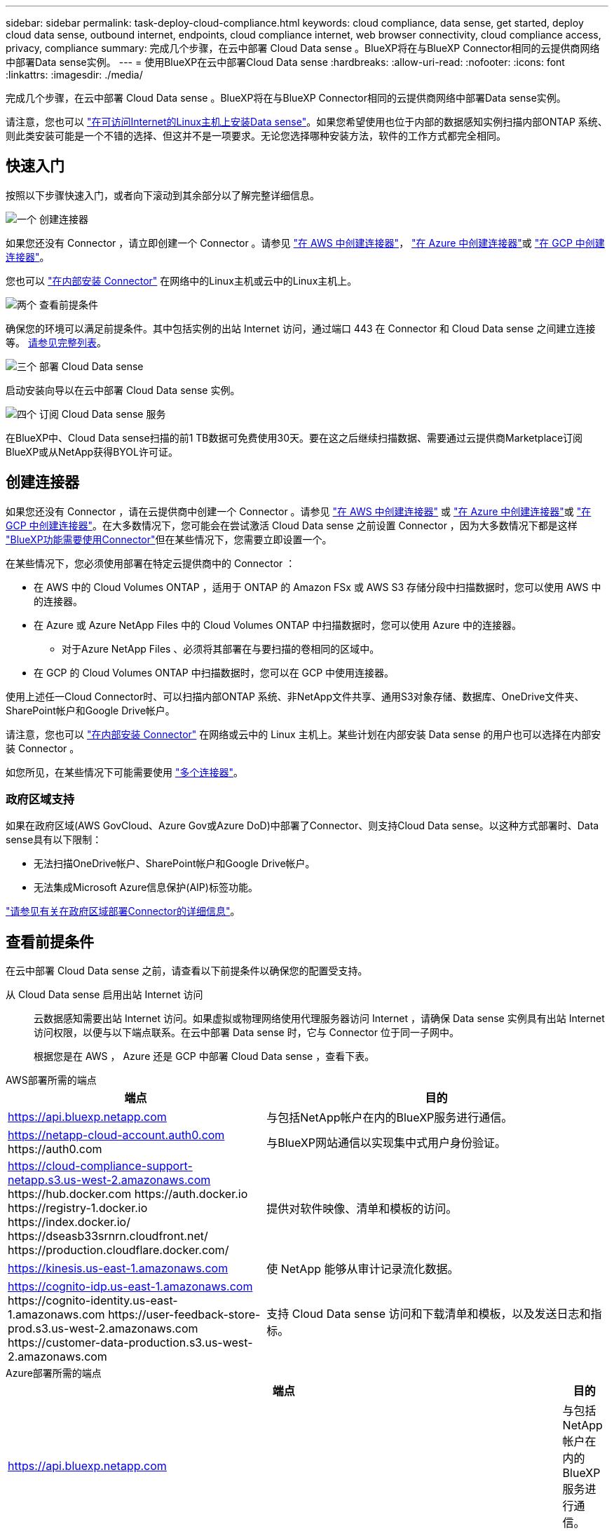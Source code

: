 ---
sidebar: sidebar 
permalink: task-deploy-cloud-compliance.html 
keywords: cloud compliance, data sense, get started, deploy cloud data sense, outbound internet, endpoints, cloud compliance internet, web browser connectivity, cloud compliance access, privacy, compliance 
summary: 完成几个步骤，在云中部署 Cloud Data sense 。BlueXP将在与BlueXP Connector相同的云提供商网络中部署Data sense实例。 
---
= 使用BlueXP在云中部署Cloud Data sense
:hardbreaks:
:allow-uri-read: 
:nofooter: 
:icons: font
:linkattrs: 
:imagesdir: ./media/


[role="lead"]
完成几个步骤，在云中部署 Cloud Data sense 。BlueXP将在与BlueXP Connector相同的云提供商网络中部署Data sense实例。

请注意，您也可以 link:task-deploy-compliance-onprem.html["在可访问Internet的Linux主机上安装Data sense"]。如果您希望使用也位于内部的数据感知实例扫描内部ONTAP 系统、则此类安装可能是一个不错的选择、但这并不是一项要求。无论您选择哪种安装方法，软件的工作方式都完全相同。



== 快速入门

按照以下步骤快速入门，或者向下滚动到其余部分以了解完整详细信息。

.image:https://raw.githubusercontent.com/NetAppDocs/common/main/media/number-1.png["一个"] 创建连接器
[role="quick-margin-para"]
如果您还没有 Connector ，请立即创建一个 Connector 。请参见 https://docs.netapp.com/us-en/cloud-manager-setup-admin/task-quick-start-connector-aws.html["在 AWS 中创建连接器"^]， https://docs.netapp.com/us-en/cloud-manager-setup-admin/task-quick-start-connector-azure.html["在 Azure 中创建连接器"^]或 https://docs.netapp.com/us-en/cloud-manager-setup-admin/task-quick-start-connector-google.html["在 GCP 中创建连接器"^]。

[role="quick-margin-para"]
您也可以 https://docs.netapp.com/us-en/cloud-manager-setup-admin/task-quick-start-connector-on-prem.html["在内部安装 Connector"^] 在网络中的Linux主机或云中的Linux主机上。

.image:https://raw.githubusercontent.com/NetAppDocs/common/main/media/number-2.png["两个"] 查看前提条件
[role="quick-margin-para"]
确保您的环境可以满足前提条件。其中包括实例的出站 Internet 访问，通过端口 443 在 Connector 和 Cloud Data sense 之间建立连接等。 <<查看前提条件,请参见完整列表>>。

.image:https://raw.githubusercontent.com/NetAppDocs/common/main/media/number-3.png["三个"] 部署 Cloud Data sense
[role="quick-margin-para"]
启动安装向导以在云中部署 Cloud Data sense 实例。

.image:https://raw.githubusercontent.com/NetAppDocs/common/main/media/number-4.png["四个"] 订阅 Cloud Data sense 服务
[role="quick-margin-para"]
在BlueXP中、Cloud Data sense扫描的前1 TB数据可免费使用30天。要在这之后继续扫描数据、需要通过云提供商Marketplace订阅BlueXP或从NetApp获得BYOL许可证。



== 创建连接器

如果您还没有 Connector ，请在云提供商中创建一个 Connector 。请参见 https://docs.netapp.com/us-en/cloud-manager-setup-admin/task-quick-start-connector-aws.html["在 AWS 中创建连接器"^] 或 https://docs.netapp.com/us-en/cloud-manager-setup-admin/task-quick-start-connector-azure.html["在 Azure 中创建连接器"^]或 https://docs.netapp.com/us-en/cloud-manager-setup-admin/task-quick-start-connector-google.html["在 GCP 中创建连接器"^]。在大多数情况下，您可能会在尝试激活 Cloud Data sense 之前设置 Connector ，因为大多数情况下都是这样 https://docs.netapp.com/us-en/cloud-manager-setup-admin/concept-connectors.html#when-a-connector-is-required["BlueXP功能需要使用Connector"]但在某些情况下，您需要立即设置一个。

在某些情况下，您必须使用部署在特定云提供商中的 Connector ：

* 在 AWS 中的 Cloud Volumes ONTAP ，适用于 ONTAP 的 Amazon FSx 或 AWS S3 存储分段中扫描数据时，您可以使用 AWS 中的连接器。
* 在 Azure 或 Azure NetApp Files 中的 Cloud Volumes ONTAP 中扫描数据时，您可以使用 Azure 中的连接器。
+
** 对于Azure NetApp Files 、必须将其部署在与要扫描的卷相同的区域中。


* 在 GCP 的 Cloud Volumes ONTAP 中扫描数据时，您可以在 GCP 中使用连接器。


使用上述任一Cloud Connector时、可以扫描内部ONTAP 系统、非NetApp文件共享、通用S3对象存储、数据库、OneDrive文件夹、SharePoint帐户和Google Drive帐户。

请注意，您也可以 https://docs.netapp.com/us-en/cloud-manager-setup-admin/task-quick-start-connector-on-prem.html["在内部安装 Connector"^] 在网络或云中的 Linux 主机上。某些计划在内部安装 Data sense 的用户也可以选择在内部安装 Connector 。

如您所见，在某些情况下可能需要使用 https://docs.netapp.com/us-en/cloud-manager-setup-admin/concept-connectors.html#multiple-connectors["多个连接器"]。



=== 政府区域支持

如果在政府区域(AWS GovCloud、Azure Gov或Azure DoD)中部署了Connector、则支持Cloud Data sense。以这种方式部署时、Data sense具有以下限制：

* 无法扫描OneDrive帐户、SharePoint帐户和Google Drive帐户。
* 无法集成Microsoft Azure信息保护(AIP)标签功能。


https://docs.netapp.com/us-en/cloud-manager-setup-admin/task-install-restricted-mode.html["请参见有关在政府区域部署Connector的详细信息"^]。



== 查看前提条件

在云中部署 Cloud Data sense 之前，请查看以下前提条件以确保您的配置受支持。

从 Cloud Data sense 启用出站 Internet 访问:: 云数据感知需要出站 Internet 访问。如果虚拟或物理网络使用代理服务器访问 Internet ，请确保 Data sense 实例具有出站 Internet 访问权限，以便与以下端点联系。在云中部署 Data sense 时，它与 Connector 位于同一子网中。
+
--
根据您是在 AWS ， Azure 还是 GCP 中部署 Cloud Data sense ，查看下表。

--


[role="tabbed-block"]
====
.AWS部署所需的端点
--
[cols="43,57"]
|===
| 端点 | 目的 


| https://api.bluexp.netapp.com | 与包括NetApp帐户在内的BlueXP服务进行通信。 


| https://netapp-cloud-account.auth0.com \https://auth0.com | 与BlueXP网站通信以实现集中式用户身份验证。 


| https://cloud-compliance-support-netapp.s3.us-west-2.amazonaws.com \https://hub.docker.com \https://auth.docker.io \https://registry-1.docker.io \https://index.docker.io/ \https://dseasb33srnrn.cloudfront.net/ \https://production.cloudflare.docker.com/ | 提供对软件映像、清单和模板的访问。 


| https://kinesis.us-east-1.amazonaws.com | 使 NetApp 能够从审计记录流化数据。 


| https://cognito-idp.us-east-1.amazonaws.com \https://cognito-identity.us-east-1.amazonaws.com \https://user-feedback-store-prod.s3.us-west-2.amazonaws.com \https://customer-data-production.s3.us-west-2.amazonaws.com | 支持 Cloud Data sense 访问和下载清单和模板，以及发送日志和指标。 
|===
--
.Azure部署所需的端点
--
[cols="43,57"]
|===
| 端点 | 目的 


| https://api.bluexp.netapp.com | 与包括NetApp帐户在内的BlueXP服务进行通信。 


| https://netapp-cloud-account.auth0.com \https://auth0.com | 与BlueXP网站通信以实现集中式用户身份验证。 


| https://support.compliance.api.bluexp.netapp.com/\https://hub.docker.com \https://auth.docker.io \https://registry-1.docker.io \https://index.docker.io/\https://dseasb33srnrn.cloudfront.net/\https://production.cloudflare.docker.com/ | 可用于访问软件映像，清单，模板以及发送日志和指标。 


| https://support.compliance.api.bluexp.netapp.com/ | 使 NetApp 能够从审计记录流化数据。 
|===
--
.GCP部署所需的端点
--
[cols="43,57"]
|===
| 端点 | 目的 


| https://api.bluexp.netapp.com | 与包括NetApp帐户在内的BlueXP服务进行通信。 


| https://netapp-cloud-account.auth0.com \https://auth0.com | 与BlueXP网站通信以实现集中式用户身份验证。 


| https://support.compliance.api.bluexp.netapp.com/\https://hub.docker.com \https://auth.docker.io \https://registry-1.docker.io \https://index.docker.io/\https://dseasb33srnrn.cloudfront.net/\https://production.cloudflare.docker.com/ | 可用于访问软件映像，清单，模板以及发送日志和指标。 


| https://support.compliance.api.bluexp.netapp.com/ | 使 NetApp 能够从审计记录流化数据。 
|===
--
====
确保BlueXP具有所需权限:: 确保BlueXP有权为云数据感知实例部署资源并创建安全组。您可以在中找到最新的BlueXP权限 https://docs.netapp.com/us-en/cloud-manager-setup-admin/reference-permissions.html["NetApp 提供的策略"^]。
确保BlueXP Connector可以访问Cloud Data sense:: 确保 Connector 与 Cloud Data sense 实例之间的连接。Connector 的安全组必须允许通过端口 443 与 Data sense 实例之间的入站和出站流量。通过此连接，可以部署 Data sense 实例，并可在合规性和监管选项卡中查看信息。AWS 和 Azure 中的政府区域支持云数据感知。
+
--
AWS和AWS GovCloud部署需要其他入站和出站安全组规则。请参见 https://docs.netapp.com/us-en/cloud-manager-setup-admin/reference-ports-aws.html["AWS 中连接器的规则"^] 了解详细信息。

Azure和Azure政府部署还需要其他入站和出站安全组规则。请参见 https://docs.netapp.com/us-en/cloud-manager-setup-admin/reference-ports-azure.html["Azure 中连接器的规则"^] 了解详细信息。

--
确保您可以保持 Cloud Data sense 正常运行:: 云数据感知实例需要保持运行状态才能持续扫描数据。
确保 Web 浏览器连接到 Cloud Data sense:: 启用Cloud Data sense后、请确保用户从连接到Data sense实例的主机访问BlueXP界面。
+
--
数据感知实例使用专用 IP 地址来确保索引数据无法通过 Internet 访问。因此、用于访问BlueXP的Web浏览器必须连接到该专用IP地址。此连接可以来自与云提供商的直接连接（例如 VPN ），也可以来自与 Data sense 实例位于同一网络中的主机。

--
检查 vCPU 限制:: 确保云提供商的vCPU限制允许部署具有所需核心数的实例。您需要验证运行BlueXP的区域中相关实例系列的vCPU限制。 link:concept-cloud-compliance.html#the-cloud-data-sense-instance["请参见所需的实例类型"]。
+
--
有关 vCPU 限制的详细信息，请参见以下链接：

* https://docs.aws.amazon.com/AWSEC2/latest/UserGuide/ec2-resource-limits.html["AWS 文档： Amazon EC2 服务配额"^]
* https://docs.microsoft.com/en-us/azure/virtual-machines/linux/quotas["Azure 文档：虚拟机 vCPU 配额"^]
* https://cloud.google.com/compute/quotas["Google Cloud 文档：资源配额"^]


请注意、您可以在CPU更少、RAM更少的AWS云环境中的实例上部署Data sense、但使用这些系统时会有一些限制。请参见 link:concept-cloud-compliance.html#using-a-smaller-instance-type["使用较小的实例类型"] 了解详细信息。

--




== 在云中部署 Data sense

按照以下步骤在云中部署 Cloud Data sense 实例。Connector将在云中部署此实例、然后在该实例上安装Data sense软件。

请注意、在AWS环境中从BlueXP Connector部署Data sense时、您可以选择默认实例大小、也可以从两种较小的实例类型中进行选择。 link:concept-cloud-compliance.html#using-a-smaller-instance-type["请参见可用的实例类型和限制"]。在默认实例类型不可用的区域中、Data sense在上运行 link:reference-instance-types.html["备用实例类型"]。

[role="tabbed-block"]
====
.在AWS中部署
--
.步骤
. 从BlueXP左侧导航菜单中、单击*监管>分类*。
+
image:screenshot_cloud_compliance_deploy_start.png["选择用于激活Data sense的按钮的屏幕截图。"]

. 单击 * 激活数据感知 * 。
+
image:screenshot_cloud_compliance_deploy_cloud_aws.png["选择在云中部署Data sense的按钮的屏幕截图。"]

. 在_Installation_page中、单击*部署>部署*以使用"大型"实例大小并启动云部署向导。
+
如果您没有大量要扫描的数据、也可以单击*部署>配置*从两种较小的实例类型中进行选择。使用较小的实例时、这可以节省一些云成本。"中"资源大小如下所示。

+
然后单击*部署*以启动云部署向导。

+
image:screenshot_cloud_deploy_resource_size.png["部署页面的屏幕截图、用于选择要部署Data sense的实例的大小。"]

. 向导将在完成部署步骤时显示进度。如果遇到任何问题、它将停止并提示输入。
+
image:screenshot_cloud_compliance_wizard_start.png["用于部署新实例的Data sense向导的屏幕截图。"]

. 部署实例并安装Data sense后、单击*继续配置*以转到_Configuration_页面。


--
.在Azure中部署
--
.步骤
. 从BlueXP左侧导航菜单中、单击*监管>分类*。
. 单击 * 激活数据感知 * 。
+
image:screenshot_cloud_compliance_deploy_start.png["选择用于激活Data sense的按钮的屏幕截图。"]

. 单击*部署*以启动云部署向导。
+
image:screenshot_cloud_compliance_deploy_cloud.png["选择在云中部署Data sense的按钮的屏幕截图。"]

. 向导将在完成部署步骤时显示进度。如果遇到任何问题、它将停止并提示输入。
+
image:screenshot_cloud_compliance_wizard_start.png["用于部署新实例的Data sense向导的屏幕截图。"]

. 部署实例并安装Data sense后、单击*继续配置*以转到_Configuration_页面。


--
.在Google Cloud中部署
--
.步骤
. 从BlueXP左侧导航菜单中、单击*监管>分类*。
. 单击 * 激活数据感知 * 。
+
image:screenshot_cloud_compliance_deploy_start.png["选择用于激活Data sense的按钮的屏幕截图。"]

. 单击*部署*以启动云部署向导。
+
image:screenshot_cloud_compliance_deploy_cloud.png["选择在云中部署Data sense的按钮的屏幕截图。"]

. 向导将在完成部署步骤时显示进度。如果遇到任何问题、它将停止并提示输入。
+
image:screenshot_cloud_compliance_wizard_start.png["用于部署新实例的Data sense向导的屏幕截图。"]

. 部署实例并安装Data sense后、单击*继续配置*以转到_Configuration_页面。


--
====
.结果
BlueXP会在您的云提供商中部署Cloud Data sense实例。

只要实例具有Internet连接、即可自动升级到BlueXP Connector和Data sense软件。

.下一步行动
在配置页面中，您可以选择要扫描的数据源。

您也可以 link:task-licensing-datasense.html["为 Cloud Data sense 设置许可"] 目前。在30天免费试用结束之前、不会向您收取任何费用。
